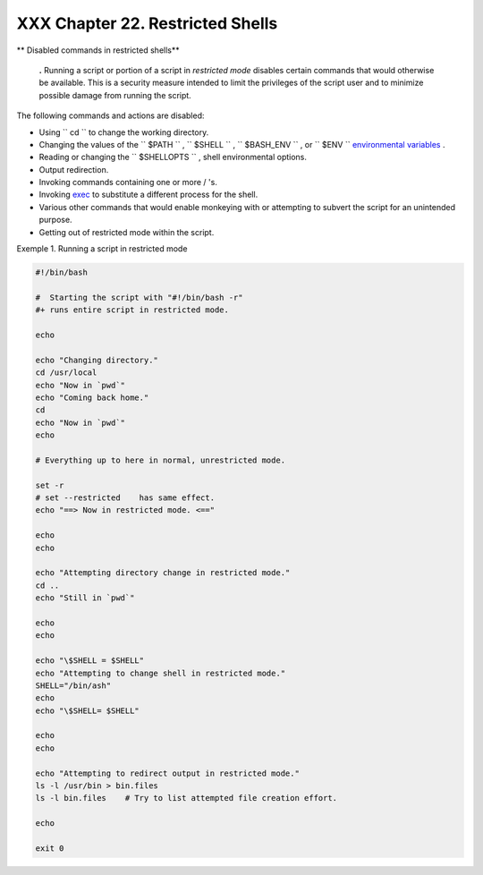 
##################################
XXX  Chapter 22. Restricted Shells
##################################


** Disabled commands in restricted shells**


    **.** Running a script or portion of a script in *restricted mode*
    disables certain commands that would otherwise be available. This is
    a security measure intended to limit the privileges of the script
    user and to minimize possible damage from running the script.



The following commands and actions are disabled:

-  Using ``                 cd               `` to change the working
   directory.

-  Changing the values of the ``                 $PATH               ``
   , ``                 $SHELL               `` ,
   ``                 $BASH_ENV               `` , or
   ``                 $ENV               `` `environmental
   variables <othertypesv.html#ENVREF>`__ .

-  Reading or changing the
   ``                 $SHELLOPTS               `` , shell environmental
   options.

-  Output redirection.

-  Invoking commands containing one or more / 's.

-  Invoking `exec <internal.html#EXECREF>`__ to substitute a different
   process for the shell.

-  Various other commands that would enable monkeying with or attempting
   to subvert the script for an unintended purpose.

-  Getting out of restricted mode within the script.


Exemple 1. Running a script in restricted mode


.. code-block:: sh

    #!/bin/bash

    #  Starting the script with "#!/bin/bash -r"
    #+ runs entire script in restricted mode.

    echo

    echo "Changing directory."
    cd /usr/local
    echo "Now in `pwd`"
    echo "Coming back home."
    cd
    echo "Now in `pwd`"
    echo

    # Everything up to here in normal, unrestricted mode.

    set -r
    # set --restricted    has same effect.
    echo "==> Now in restricted mode. <=="

    echo
    echo

    echo "Attempting directory change in restricted mode."
    cd ..
    echo "Still in `pwd`"

    echo
    echo

    echo "\$SHELL = $SHELL"
    echo "Attempting to change shell in restricted mode."
    SHELL="/bin/ash"
    echo
    echo "\$SHELL= $SHELL"

    echo
    echo

    echo "Attempting to redirect output in restricted mode."
    ls -l /usr/bin > bin.files
    ls -l bin.files    # Try to list attempted file creation effort.

    echo

    exit 0





